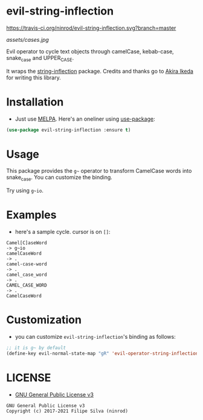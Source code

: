* evil-string-inflection

[[https://travis-ci.org/ninrod/evil-string-inflection.svg?branch=master][https://travis-ci.org/ninrod/evil-string-inflection.svg?branch=master]]
[[https://melpa.org/#/evil-string-inflection][file:https://melpa.org/packages/evil-string-inflection-badge.svg]]
[[https://stable.melpa.org/#/evil-string-inflection][file:https://stable.melpa.org/packages/evil-string-inflection-badge.svg]]
[[https://www.gnu.org/licenses/gpl-3.0.en.html][https://img.shields.io/badge/license-GPLv3-blue.svg]]

[[assets/cases.jpg][assets/cases.jpg]]

Evil operator to cycle text objects through camelCase, kebab-case, snake_case and UPPER_CASE.

It wraps the [[https://github.com/akicho8/string-inflection][string-inflection]] package. Credits and thanks go to [[https://github.com/akicho8][Akira Ikeda]] for writing this library.

* Installation

- Just use [[https://melpa.org][MELPA]]. Here's an oneliner using [[https://github.com/jwiegley/use-package][use-package]]:
#+BEGIN_SRC emacs-lisp
  (use-package evil-string-inflection :ensure t)
#+END_SRC

* Usage

This package provides the =g~= operator to transform CamelCase words into snake_case.
You can customize the binding.

Try using =g~io=.

* Examples

- here's a sample cycle. cursor is on =[]=:

#+BEGIN_SRC text
Camel[C]aseWord
-> g~io
camelCaseWord
-> .
camel-case-word
-> .
camel_case_word
-> .
CAMEL_CASE_WORD
-> .
CamelCaseWord
#+END_SRC

* Customization

- you can customize =evil-string-inflection='s binding as follows:

#+BEGIN_SRC emacs-lisp
  ;; it is g~ by default
  (define-key evil-normal-state-map "gR" 'evil-operator-string-inflection)
#+END_SRC

* LICENSE

- [[https://www.gnu.org/licenses/gpl-3.0.en.html][GNU General Public License v3]]
#+BEGIN_SRC text
GNU General Public License v3
Copyright (c) 2017-2021 Filipe Silva (ninrod)
#+END_SRC

